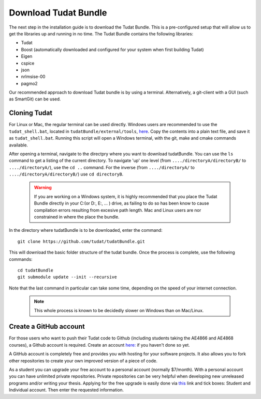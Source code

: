 .. _downloadTudatBundle:

Download Tudat Bundle
=====================
The next step in the installation guide is to download the Tudat Bundle. This is a pre-configured setup that will allow us to get the libraries up and running in no time. The Tudat Bundle contains the following libraries:

- Tudat
- Boost (automatically downloaded and configured for your system when first building Tudat)
- Eigen
- cspice
- json
- nrlmsise-00
- pagmo2

Our recommended approach to download Tudat bundle is by using a terminal. Alternatively, a git-client with a GUI (such as SmartGit) can be used. 

Cloning Tudat
~~~~~~~~~~~~~

For Linux or Mac, the regular terminal can be used directly. Windows users are recommended to use the :literal:`tudat_shell.bat`, located in :literal:`tudatBundle/external/tools`, `here <https://github.com/Tudat/tudatBundle/blob/master/external/tools/tudat_shell.bat>`_. Copy the contents into a plain text file, and save it as :literal:`tudat_shell.bat`.  Running this script will open a Windows terminal, with the git, make and cmake commands available.

After opening a terminal, navigate to the directpry where you want to download tudatBundle. You can use the :literal:`ls` command to get a listing of the current directory. To navigate 'up' one level (from :literal:`..../directoryA/directoryB/` to :literal:`..../directoryA/`), use the :literal:`cd ..` command. For the inverse (from :literal:`..../directoryA/` to :literal:`..../directoryA/directoryB/`) use :literal:`cd directoryB`.

  .. warning:: If you are working on a Windows system, it is highly recommended that you place the Tudat Bundle directly in your C:\ (or D:\, E:\, ... ) drive, as failing to do so has been know to cause compilation errors resulting from excesive path length. Mac and Linux users are nor constrained in where the place the bundle.

In the directory where tudatBundle is to be downloaded, enter the command::


    git clone https://github.com/tudat/tudatBundle.git

This will download the basic folder structure of the tudat bundle. Once the process is complete, use the following commands::

    cd tudatBundle
    git submodule update --init --recursive

Note that the last command in particular can take some time, depending on the speed of your internet connection.

  .. note:: This whole process is known to be decidedly slower on Windows than on Mac/Linux. 

Create a GitHub account
~~~~~~~~~~~~~~~~~~~~~~~
For those users who want to push their Tudat code to Github (including students taking the AE4866 and AE4868 courses), a Github account is required. Create an account `here: <https://github.com/join?source=header-home>`_ if you haven't done so yet. 

A GitHub account is completely free and provides you with hosting for your software projects. It also allows you to fork other repositories to create your own improved version of a piece of code.

As a student you can upgrade your free account to a personal account (normally $7/month). With a personal account you can have unlimited private repositories. Private repositories can be very helpful when developing new unreleased programs and/or writing your thesis. Applying for the free upgrade is easily done via `this <https://education.github.com/discount_requests/new>`_ link and tick boxes: Student and Individual account. Then enter the requested information.
